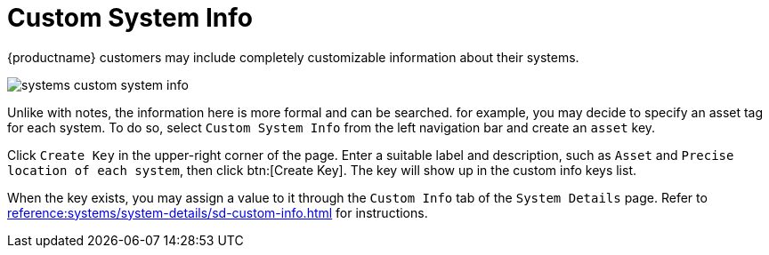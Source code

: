[[ref.webui.systems.cust-info]]
= Custom System Info

{productname} customers may include completely customizable information about their systems.


image::systems_custom_system_info.png[scaledwidth=80%]


Unlike with notes, the information here is more formal and can be searched.
for example, you may decide to specify an asset tag for each system.
To do so, select [guimenu]``Custom System Info`` from the left navigation bar and create an `asset` key.

Click [guimenu]``Create Key`` in the upper-right corner of the page.
Enter a suitable label and description, such as `Asset` and ``Precise location of each system``, then click btn:[Create Key].
The key will show up in the custom info keys list.

When the key exists, you may assign a value to it through the [guimenu]``Custom Info`` tab of the [guimenu]``System Details`` page.
Refer to xref:reference:systems/system-details/sd-custom-info.adoc[] for instructions.

